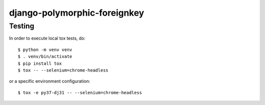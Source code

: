 django-polymorphic-foreignkey
=============================

Testing
-------

In order to execute local tox tests, do::

    $ python -m venv venv
    $ . venv/bin/activate
    $ pip install tox
    $ tox -- --selenium=chrome-headless


or a specific environment configuration::

    $ tox -e py37-dj31 -- --selenium=chrome-headless
